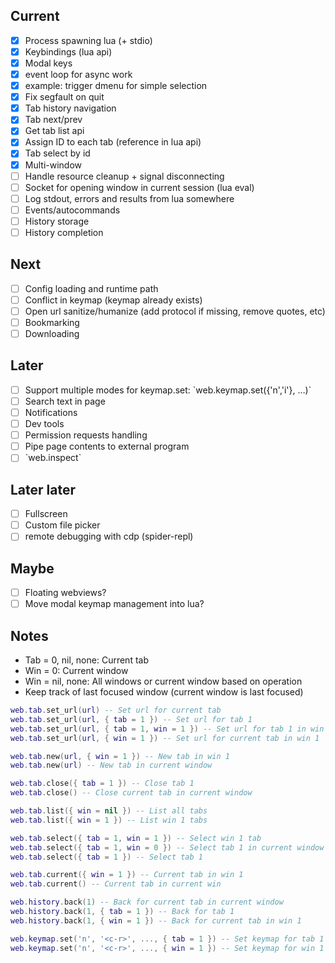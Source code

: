 ** Current
- [X] Process spawning lua (+ stdio)
- [X] Keybindings (lua api)
- [X] Modal keys
- [X] event loop for async work
- [X] example: trigger dmenu for simple selection
- [X] Fix segfault on quit
- [X] Tab history navigation
- [X] Tab next/prev
- [X] Get tab list api
- [X] Assign ID to each tab (reference in lua api)
- [X] Tab select by id
- [X] Multi-window
- [ ] Handle resource cleanup + signal disconnecting
- [ ] Socket for opening window in current session (lua eval)
- [ ] Log stdout, errors and results from lua somewhere
- [ ] Events/autocommands
- [ ] History storage
- [ ] History completion

** Next
- [ ] Config loading and runtime path
- [ ] Conflict in keymap (keymap already exists)
- [ ] Open url sanitize/humanize (add protocol if missing, remove quotes, etc)
- [ ] Bookmarking
- [ ] Downloading

** Later
- [ ] Support multiple modes for keymap.set: `web.keymap.set({'n','i'}, ...)`
- [ ] Search text in page
- [ ] Notifications
- [ ] Dev tools
- [ ] Permission requests handling
- [ ] Pipe page contents to external program
- [ ] `web.inspect`

** Later later
- [ ] Fullscreen
- [ ] Custom file picker
- [ ] remote debugging with cdp (spider-repl)

** Maybe
- [ ] Floating webviews?
- [ ] Move modal keymap management into lua?

** Notes
- Tab = 0, nil, none: Current tab
- Win = 0: Current window
- Win = nil, none: All windows or current window based on operation
- Keep track of last focused window (current window is last focused)
#+begin_src lua
web.tab.set_url(url) -- Set url for current tab
web.tab.set_url(url, { tab = 1 }) -- Set url for tab 1
web.tab.set_url(url, { tab = 1, win = 1 }) -- Set url for tab 1 in win 1
web.tab.set_url(url, { win = 1 }) -- Set url for current tab in win 1

web.tab.new(url, { win = 1 }) -- New tab in win 1
web.tab.new(url) -- New tab in current window

web.tab.close({ tab = 1 }) -- Close tab 1
web.tab.close() -- Close current tab in current window

web.tab.list({ win = nil }) -- List all tabs
web.tab.list({ win = 1 }) -- List win 1 tabs

web.tab.select({ tab = 1, win = 1 }) -- Select win 1 tab
web.tab.select({ tab = 1, win = 0 }) -- Select tab 1 in current window
web.tab.select({ tab = 1 }) -- Select tab 1

web.tab.current({ win = 1 }) -- Current tab in win 1
web.tab.current() -- Current tab in current win

web.history.back(1) -- Back for current tab in current window
web.history.back(1, { tab = 1 }) -- Back for tab 1
web.history.back(1, { win = 1 }) -- Back for current tab in win 1

web.keymap.set('n', '<c-r>', ..., { tab = 1 }) -- Set keymap for tab 1
web.keymap.set('n', '<c-r>', ..., { win = 1 }) -- Set keymap for win 1
#+end_src
